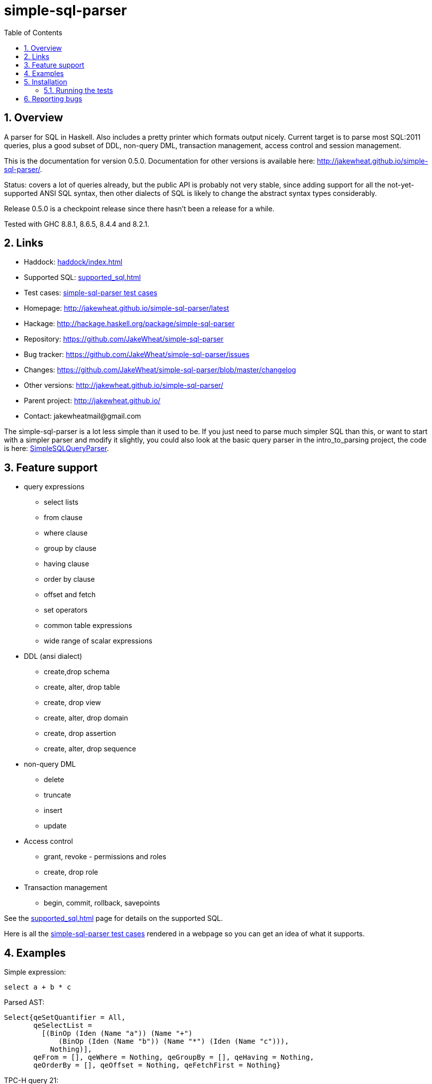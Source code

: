 
:toc: right
:sectnums:
:toclevels: 10
:source-highlighter: pygments

= simple-sql-parser

== Overview

A parser for SQL in Haskell. Also includes a pretty printer which
formats output nicely. Current target is to parse most SQL:2011
queries, plus a good subset of DDL, non-query DML, transaction
management, access control and session management.

This is the documentation for version 0.5.0. Documentation for other
versions is available here:
http://jakewheat.github.io/simple-sql-parser/.

Status: covers a lot of queries already, but the public API is
probably not very stable, since adding support for all the
not-yet-supported ANSI SQL syntax, then other dialects of SQL is
likely to change the abstract syntax types considerably.

Release 0.5.0 is a checkpoint release since there hasn't been a
release for a while.

Tested with GHC 8.8.1, 8.6.5, 8.4.4 and 8.2.1.

== Links

* Haddock: link:haddock/index.html[]
* Supported SQL: link:supported_sql.html[]
* Test cases: link:test_cases.html[simple-sql-parser test cases]
* Homepage: http://jakewheat.github.io/simple-sql-parser/latest
* Hackage: http://hackage.haskell.org/package/simple-sql-parser
* Repository: https://github.com/JakeWheat/simple-sql-parser
* Bug tracker: https://github.com/JakeWheat/simple-sql-parser/issues
* Changes: https://github.com/JakeWheat/simple-sql-parser/blob/master/changelog
* Other versions: http://jakewheat.github.io/simple-sql-parser/
* Parent project: http://jakewheat.github.io/
* Contact: +++jakewheatmail@gmail.com+++

The simple-sql-parser is a lot less simple than it used to be. If you
just need to parse much simpler SQL than this, or want to start with a
simpler parser and modify it slightly, you could also look at the
basic query parser in the intro_to_parsing project, the code is here:
link:https://github.com/JakeWheat/intro_to_parsing/blob/master/SimpleSQLQueryParser0.lhs[SimpleSQLQueryParser].

== Feature support

* query expressions
** select lists
** from clause
** where clause
** group by clause
** having clause
** order by clause
** offset and fetch
** set operators
** common table expressions
** wide range of scalar expressions
* DDL (ansi dialect)
** create,drop schema
** create, alter, drop table
** create, drop view
** create, alter, drop domain
** create, drop assertion
** create, alter, drop sequence
* non-query DML
** delete
** truncate
** insert
** update
* Access control
** grant, revoke - permissions and roles
** create, drop role
* Transaction management
** begin, commit, rollback, savepoints

See the link:supported_sql.html[] page for details on
the supported SQL.

Here is all the link:test_cases.html[simple-sql-parser test cases]
rendered in a webpage so you can get an idea of what it supports.

== Examples

Simple expression:

[source,sql]
----
select a + b * c
----

Parsed AST:

[source,haskell]
----
Select{qeSetQuantifier = All,
       qeSelectList =
         [(BinOp (Iden (Name "a")) (Name "+")
             (BinOp (Iden (Name "b")) (Name "*") (Iden (Name "c"))),
           Nothing)],
       qeFrom = [], qeWhere = Nothing, qeGroupBy = [], qeHaving = Nothing,
       qeOrderBy = [], qeOffset = Nothing, qeFetchFirst = Nothing}
----

TPC-H query 21:

[source,sql]
----
select
        s_name,
        count(*) as numwait
from
        supplier,
        lineitem l1,
        orders,
        nation
where
        s_suppkey = l1.l_suppkey
        and o_orderkey = l1.l_orderkey
        and o_orderstatus = 'F'
        and l1.l_receiptdate > l1.l_commitdate
        and exists (
                select
                        *
                from
                        lineitem l2
                where
                        l2.l_orderkey = l1.l_orderkey
                        and l2.l_suppkey <> l1.l_suppkey
        )
        and not exists (
                select
                        *
                from
                        lineitem l3
                where
                        l3.l_orderkey = l1.l_orderkey
                        and l3.l_suppkey <> l1.l_suppkey
                        and l3.l_receiptdate > l3.l_commitdate
        )
        and s_nationkey = n_nationkey
        and n_name = 'INDIA'
group by
        s_name
order by
        numwait desc,
        s_name
fetch first 100 rows only;
----

Parsed:

[source,haskell]
----
Select{qeSetQuantifier = All,
       qeSelectList =
         [(Iden (Name "s_name"), Nothing),
          (App (Name "count") [Star], Just (Name "numwait"))],
       qeFrom =
         [TRSimple (Name "supplier"),
          TRAlias (TRSimple (Name "lineitem")) (Alias (Name "l1") Nothing),
          TRSimple (Name "orders"), TRSimple (Name "nation")],
       qeWhere =
         Just
           (BinOp
              (BinOp
                 (BinOp
                    (BinOp
                       (BinOp
                          (BinOp
                             (BinOp
                                (BinOp (Iden (Name "s_suppkey")) (Name "=")
                                   (BinOp (Iden (Name "l1")) (Name ".")
                                      (Iden (Name "l_suppkey"))))
                                (Name "and")
                                (BinOp (Iden (Name "o_orderkey")) (Name "=")
                                   (BinOp (Iden (Name "l1")) (Name ".")
                                      (Iden (Name "l_orderkey")))))
                             (Name "and")
                             (BinOp (Iden (Name "o_orderstatus")) (Name "=") (StringLit "F")))
                          (Name "and")
                          (BinOp
                             (BinOp (Iden (Name "l1")) (Name ".") (Iden (Name "l_receiptdate")))
                             (Name ">")
                             (BinOp (Iden (Name "l1")) (Name ".")
                                (Iden (Name "l_commitdate")))))
                       (Name "and")
                       (SubQueryExpr SqExists
                          (Select{qeSetQuantifier = All, qeSelectList = [(Star, Nothing)],
                                  qeFrom =
                                    [TRAlias (TRSimple (Name "lineitem"))
                                       (Alias (Name "l2") Nothing)],
                                  qeWhere =
                                    Just
                                      (BinOp
                                         (BinOp
                                            (BinOp (Iden (Name "l2")) (Name ".")
                                               (Iden (Name "l_orderkey")))
                                            (Name "=")
                                            (BinOp (Iden (Name "l1")) (Name ".")
                                               (Iden (Name "l_orderkey"))))
                                         (Name "and")
                                         (BinOp
                                            (BinOp (Iden (Name "l2")) (Name ".")
                                               (Iden (Name "l_suppkey")))
                                            (Name "<>")
                                            (BinOp (Iden (Name "l1")) (Name ".")
                                               (Iden (Name "l_suppkey"))))),
                                  qeGroupBy = [], qeHaving = Nothing, qeOrderBy = [],
                                  qeOffset = Nothing, qeFetchFirst = Nothing})))
                    (Name "and")
                    (PrefixOp (Name "not")
                       (SubQueryExpr SqExists
                          (Select{qeSetQuantifier = All, qeSelectList = [(Star, Nothing)],
                                  qeFrom =
                                    [TRAlias (TRSimple (Name "lineitem"))
                                       (Alias (Name "l3") Nothing)],
                                  qeWhere =
                                    Just
                                      (BinOp
                                         (BinOp
                                            (BinOp
                                               (BinOp (Iden (Name "l3")) (Name ".")
                                                  (Iden (Name "l_orderkey")))
                                               (Name "=")
                                               (BinOp (Iden (Name "l1")) (Name ".")
                                                  (Iden (Name "l_orderkey"))))
                                            (Name "and")
                                            (BinOp
                                               (BinOp (Iden (Name "l3")) (Name ".")
                                                  (Iden (Name "l_suppkey")))
                                               (Name "<>")
                                               (BinOp (Iden (Name "l1")) (Name ".")
                                                  (Iden (Name "l_suppkey")))))
                                         (Name "and")
                                         (BinOp
                                            (BinOp (Iden (Name "l3")) (Name ".")
                                               (Iden (Name "l_receiptdate")))
                                            (Name ">")
                                            (BinOp (Iden (Name "l3")) (Name ".")
                                               (Iden (Name "l_commitdate"))))),
                                  qeGroupBy = [], qeHaving = Nothing, qeOrderBy = [],
                                  qeOffset = Nothing, qeFetchFirst = Nothing}))))
                 (Name "and")
                 (BinOp (Iden (Name "s_nationkey")) (Name "=")
                    (Iden (Name "n_nationkey"))))
              (Name "and")
              (BinOp (Iden (Name "n_name")) (Name "=") (StringLit "INDIA"))),
       qeGroupBy = [SimpleGroup (Iden (Name "s_name"))],
       qeHaving = Nothing,
       qeOrderBy =
         [SortSpec (Iden (Name "numwait")) Desc NullsOrderDefault,
          SortSpec (Iden (Name "s_name")) Asc NullsOrderDefault],
       qeOffset = Nothing, qeFetchFirst = Just (NumLit "100")})

----


Output from the simple-sql-parser pretty printer:

[source,sql]
----
select s_name, count(*) as numwait
from supplier,
     lineitem as l1,
     orders,
     nation
where s_suppkey = l1.l_suppkey
      and o_orderkey = l1.l_orderkey
      and o_orderstatus = 'F'
      and l1.l_receiptdate > l1.l_commitdate
      and exists (select *
                  from lineitem as l2
                  where l2.l_orderkey = l1.l_orderkey
                        and l2.l_suppkey <> l1.l_suppkey)
      and not exists (select *
                      from lineitem as l3
                      where l3.l_orderkey = l1.l_orderkey
                            and l3.l_suppkey <> l1.l_suppkey
                            and l3.l_receiptdate > l3.l_commitdate)
      and s_nationkey = n_nationkey
      and n_name = 'INDIA'
group by s_name
order by numwait desc, s_name
fetch first 100 rows only;
----

Parsing some SQL and printing the AST:

[source,haskell]
----

import System.Environment
import Text.Show.Pretty
import System.IO

import Language.SQL.SimpleSQL.Parse
       (parseStatements
       ,ParseError
       ,peFormattedError)

import Language.SQL.SimpleSQL.Syntax (ansi2011, Statement)


main :: IO ()
main = do
    args <- getArgs
    case args of
        [] -> do
              -- read from stdin
              c <- getContents
              doIt c
        ["-s", sql] -> do
              -- parse arg given
              doIt sql
        [f] ->
              -- read file
              withFile f ReadMode (\h -> do
                  x <- hGetContents h
                  doIt x)
        _ -> do
            putStrLn "use no arguments to stream sql from stdin, e.g.:\n\
                     \  cat some.sql | SimpleSQLParserExample\n\
                     \n\
                     \use -s to parse sql on command line, e.g.:\n\
                     \  SimpleSQLParserExample -s \"select * from t\"\n\
                     \use a single arg to parse a file, e.g.\n\
                     \  SimpleSQLParserExample some.sql"

doIt :: String -> IO ()
doIt src = do
    let parsed :: Either ParseError [Statement]
        parsed = parseStatements ansi2011 "" Nothing src
    either (error . peFormattedError)
           (putStrLn . ppShow)
           parsed
----



== Installation

Installing the latest release from Hackage.

----
cabal v2-update && cabal v2-install simple-sql-parser
----

Working with the latest development version:

----
git clone https://github.com/JakeWheat/simple-sql-parser.git
cd simple-sql-parser
cabal v2-build
----

=== Running the tests

Get the source using 'cabal unpack' or 'git clone', then change to the
source directory.

You can run the tests using cabal:

----
cabal v2-test
----

Or you can run them directly which gives more options. The tests use
tasty, which provides the command line options. --hide-successes
with --ansi-tricks=false so it works is a good option to use:


----
cabal new-run test:Tests -- --hide-successes --ansi-tricks=false
----

== Reporting bugs

Please report bugs here:

https://github.com/JakeWheat/simple-sql-parser/issues

A good bug report (or feature request) should have an example of the
SQL which is failing.

Feature requests are welcome, but please note that there is no-one
generally available to work on these, so you should either make a pull
request, or find someone willing to write the fixes and make a pull
request.

I wrote a tutorial on parsing SQL here:
http://jakewheat.github.io/intro_to_parsing/


